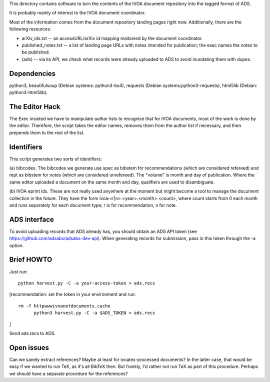 This directory contains software to turn the contents of the IVOA
document repository into the tagged format of ADS.

It is probably mainly of interest to the IVOA document coordinator.

Most of the information comes from the document repository landing pages
right now.  Additionally, there are the following resources:

* arXiv_ids.txt -- an accessURL/arXiv id mapping maitained by the
  document coordinator.
* published_notes.txt -- a list of landing page URLs with notes intended
  for publication; the exec names the notes to be published.
* (ads) -- via its API, we check what records were already uploaded to ADS
  to avoid inundating them with dupes.


Dependencies
============

python3, beautifulsoup (Debian systems: python3-bs4), requests
(Debian systems:python3-requests), html5lib (Debian: python3-html5lib).


The Editor Hack
===============

The Exec insisted we have to manipulate author lists to recognise that
for IVOA documents, most of the work is done by the editor.  Therefore,
the script takes the editor names, removes them from the author list if
necessary, and then prepends them to the rest of the list.


Identifiers
===========

This script generates two sorts of identifiers:

(a) bibcodes.  The bibcodes we generate use spec as bibstem for
recommendations (which are considered refereed) and rept as bibstem for
notes (which are considered unrefereed).  The "volume" is month and day
of publication.  Where the same editor uploaded a document on the same
month and day, qualifiers are used to disambiguate.

(b) IVOA eprint ids.  These are not really used anywhere at the moment
but might become a tool to manage the document collection in the future.
They have the form ivoa:<r|n>.<year>.<month>.<count>, where count starts
from 0 each month and runs separately for each document type; r is for
recommendation, n for note.


ADS interface
=============

To avoid uploading records that ADS already has, you should obtain an
ADS API token (see https://github.com/adsabs/adsabs-dev-api).  When
generating records for submission, pass in this token through the -a
option.


Brief HOWTO
===========

Just run::

	python harvest.py -C -a your-access-token > ads.recs

[recommendation: set the token in your environment and run::

  rm -f httpwwwivoanetdocuments.cache
	python3 harvest.py -C -a $ADS_TOKEN > ads.recs
]

Send ads.recs to ADS.


Open issues
============

Can we sanely extract references?  Maybe at least for ivoatex-processed
documents?  In the latter case, that would be easy if we wanted to run
TeX, as it's all BibTeX then.  But frankly, I'd rather not run TeX as
part of this procedure.  Perhaps we should have a separate procedure for
the references?
